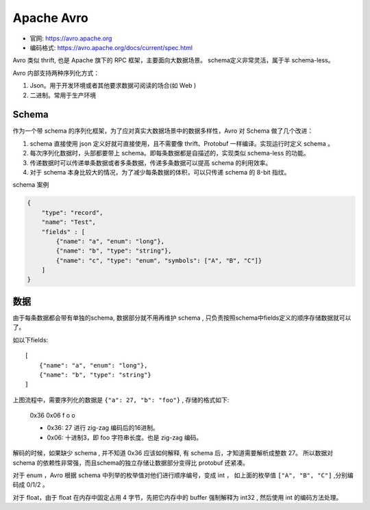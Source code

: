
##########################################
Apache Avro
##########################################

* 官网: https://avro.apache.org
* 编码格式: https://avro.apache.org/docs/current/spec.html

Avro 类似 thrift, 也是 Apache 旗下的 RPC 框架，主要面向大数据场景。
schema定义非常灵活，属于半 schema-less。

Avro 内部支持两种序列化方式：

1. Json。用于开发环境或者其他要求数据可阅读的场合(如 Web )
2. 二进制。常用于生产环境

Schema
=======================

作为一个带 schema 的序列化框架，为了应对真实大数据场景中的数据多样性，Avro 对 Schema 做了几个改进：

1. schema 直接使用 json 定义好就可直接使用，且不需要像 thrift、Protobuf 一样编译。实现运行时定义 schema 。
2. 每次序列化数据时，头部都要带上 schema。即每条数据都是自描述的，实现类似 schema-less 的功能。
3. 传递数据时可以传递单条数据或者多条数据，传递多条数据可以提高 schema 的利用效率。
4. 对于 schema 本身比较大的情况，为了减少每条数据的体积，可以只传递 schema 的 8-bit 指纹。

schema 案例

.. code-block:: json

    {
        "type": "record",
        "name": "Test",
        "fields" : [
            {"name": "a", "enum": "long"},
            {"name": "b", "type": "string"},
            {"name": "c", "type": "enum", "symbols": ["A", "B", "C"]}
        ]
    }

数据
=======================

由于每条数据都会带有单独的schema, 数据部分就不用再维护 schema , 
只负责按照schema中fields定义的顺序存储数据就可以了。

如以下fields::

    [
        {"name": "a", "enum": "long"},
        {"name": "b", "type": "string"}
    ]

.. image:: /_static/images/serialize/avro-example.svg


上图流程中，需要序列化的数据是 ``{"a": 27, "b": "foo"}`` , 存储的格式如下:

    0x36 0x06 f o o

    * 0x36: 27 进行 zig-zag 编码后的16进制。
    * 0x06: 十进制3，即 foo 字符串长度。也是 zig-zag 编码。

解码的时候，如果缺少 schema , 并不知道 0x36 应该如何解释, 有 schema 后，才知道需要解析成整数 27。
所以数据对 schema 的依赖性非常强，而且schema的独立存储让数据部分变得比 protobuf 还紧凑。

对于 enum ，Avro 根据 schema 中列举的枚举值对他们进行顺序编号，变成 int ，
如上面的枚举值 ``["A", "B", "C"]`` ,分别编码成 0/1/2 。

对于 float，由于 float 在内存中固定占用 4 字节，先把它内存中的 buffer 强制解释为 int32 , 然后使用 int 的编码方法处理。
